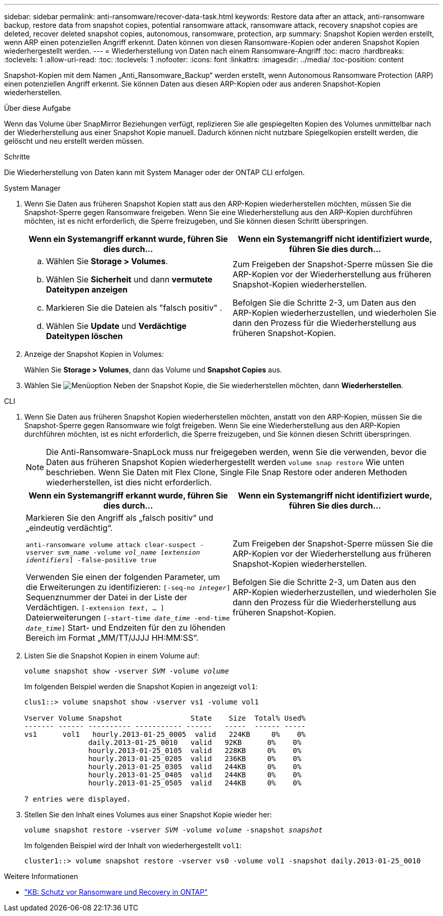 ---
sidebar: sidebar 
permalink: anti-ransomware/recover-data-task.html 
keywords: Restore data after an attack, anti-ransomware backup, restore data from snapshot copies, potential ransomware attack, ransomware attack, recovery snapshot copies are deleted, recover deleted snapshot copies, autonomous, ransomware, protection, arp 
summary: Snapshot Kopien werden erstellt, wenn ARP einen potenziellen Angriff erkennt. Daten können von diesen Ransomware-Kopien oder anderen Snapshot Kopien wiederhergestellt werden. 
---
= Wiederherstellung von Daten nach einem Ransomware-Angriff
:toc: macro
:hardbreaks:
:toclevels: 1
:allow-uri-read: 
:toc: 
:toclevels: 1
:nofooter: 
:icons: font
:linkattrs: 
:imagesdir: ../media/
:toc-position: content


[role="lead"]
Snapshot-Kopien mit dem Namen „Anti_Ransomware_Backup“ werden erstellt, wenn Autonomous Ransomware Protection (ARP) einen potenziellen Angriff erkennt. Sie können Daten aus diesen ARP-Kopien oder aus anderen Snapshot-Kopien wiederherstellen.

.Über diese Aufgabe
Wenn das Volume über SnapMirror Beziehungen verfügt, replizieren Sie alle gespiegelten Kopien des Volumes unmittelbar nach der Wiederherstellung aus einer Snapshot Kopie manuell. Dadurch können nicht nutzbare Spiegelkopien erstellt werden, die gelöscht und neu erstellt werden müssen.

.Schritte
Die Wiederherstellung von Daten kann mit System Manager oder der ONTAP CLI erfolgen.

[role="tabbed-block"]
====
.System Manager
--
. Wenn Sie Daten aus früheren Snapshot Kopien statt aus den ARP-Kopien wiederherstellen möchten, müssen Sie die Snapshot-Sperre gegen Ransomware freigeben. Wenn Sie eine Wiederherstellung aus den ARP-Kopien durchführen möchten, ist es nicht erforderlich, die Sperre freizugeben, und Sie können diesen Schritt überspringen.
+
[cols="2"]
|===
| Wenn ein Systemangriff erkannt wurde, führen Sie dies durch... | Wenn ein Systemangriff nicht identifiziert wurde, führen Sie dies durch... 


 a| 
.. Wählen Sie *Storage > Volumes*.
.. Wählen Sie *Sicherheit* und dann *vermutete Dateitypen anzeigen*
.. Markieren Sie die Dateien als "falsch positiv" .
.. Wählen Sie *Update* und *Verdächtige Dateitypen löschen*

 a| 
Zum Freigeben der Snapshot-Sperre müssen Sie die ARP-Kopien vor der Wiederherstellung aus früheren Snapshot-Kopien wiederherstellen.

Befolgen Sie die Schritte 2-3, um Daten aus den ARP-Kopien wiederherzustellen, und wiederholen Sie dann den Prozess für die Wiederherstellung aus früheren Snapshot-Kopien.

|===
. Anzeige der Snapshot Kopien in Volumes:
+
Wählen Sie *Storage > Volumes*, dann das Volume und *Snapshot Copies* aus.

. Wählen Sie image:icon_kabob.gif["Menüoption"] Neben der Snapshot Kopie, die Sie wiederherstellen möchten, dann *Wiederherstellen*.


--
.CLI
--
. Wenn Sie Daten aus früheren Snapshot Kopien wiederherstellen möchten, anstatt von den ARP-Kopien, müssen Sie die Snapshot-Sperre gegen Ransomware wie folgt freigeben. Wenn Sie eine Wiederherstellung aus den ARP-Kopien durchführen möchten, ist es nicht erforderlich, die Sperre freizugeben, und Sie können diesen Schritt überspringen.
+

NOTE: Die Anti-Ransomware-SnapLock muss nur freigegeben werden, wenn Sie die verwenden, bevor die Daten aus früheren Snapshot Kopien wiederhergestellt werden `volume snap restore` Wie unten beschrieben. Wenn Sie Daten mit Flex Clone, Single File Snap Restore oder anderen Methoden wiederherstellen, ist dies nicht erforderlich.

+
[cols="2"]
|===
| Wenn ein Systemangriff erkannt wurde, führen Sie dies durch... | Wenn ein Systemangriff nicht identifiziert wurde, führen Sie dies durch... 


 a| 
Markieren Sie den Angriff als „falsch positiv“ und „eindeutig verdächtig“.

`anti-ransomware volume attack clear-suspect -vserver _svm_name_ -volume _vol_name_ [_extension identifiers_] -false-positive true`

Verwenden Sie einen der folgenden Parameter, um die Erweiterungen zu identifizieren:
`[-seq-no _integer_]` Sequenznummer der Datei in der Liste der Verdächtigen.
`[-extension _text_, … ]` Dateierweiterungen
`[-start-time _date_time_ -end-time _date_time_]` Start- und Endzeiten für den zu löhenden Bereich im Format „MM/TT/JJJJ HH:MM:SS“.
 a| 
Zum Freigeben der Snapshot-Sperre müssen Sie die ARP-Kopien vor der Wiederherstellung aus früheren Snapshot-Kopien wiederherstellen.

Befolgen Sie die Schritte 2-3, um Daten aus den ARP-Kopien wiederherzustellen, und wiederholen Sie dann den Prozess für die Wiederherstellung aus früheren Snapshot-Kopien.

|===
. Listen Sie die Snapshot Kopien in einem Volume auf:
+
`volume snapshot show -vserver _SVM_ -volume _volume_`

+
Im folgenden Beispiel werden die Snapshot Kopien in angezeigt `vol1`:

+
[listing]
----

clus1::> volume snapshot show -vserver vs1 -volume vol1

Vserver Volume Snapshot                State    Size  Total% Used%
------- ------ ---------- ----------- ------   -----  ------ -----
vs1	 vol1   hourly.2013-01-25_0005  valid   224KB     0%    0%
               daily.2013-01-25_0010   valid   92KB      0%    0%
               hourly.2013-01-25_0105  valid   228KB     0%    0%
               hourly.2013-01-25_0205  valid   236KB     0%    0%
               hourly.2013-01-25_0305  valid   244KB     0%    0%
               hourly.2013-01-25_0405  valid   244KB     0%    0%
               hourly.2013-01-25_0505  valid   244KB     0%    0%

7 entries were displayed.
----
. Stellen Sie den Inhalt eines Volumes aus einer Snapshot Kopie wieder her:
+
`volume snapshot restore -vserver _SVM_ -volume _volume_ -snapshot _snapshot_`

+
Im folgenden Beispiel wird der Inhalt von wiederhergestellt `vol1`:

+
[listing]
----
cluster1::> volume snapshot restore -vserver vs0 -volume vol1 -snapshot daily.2013-01-25_0010
----


--
====
.Weitere Informationen
* link:https://kb.netapp.com/Advice_and_Troubleshooting/Data_Storage_Software/ONTAP_OS/Ransomware_prevention_and_recovery_in_ONTAP["KB: Schutz vor Ransomware und Recovery in ONTAP"^]

